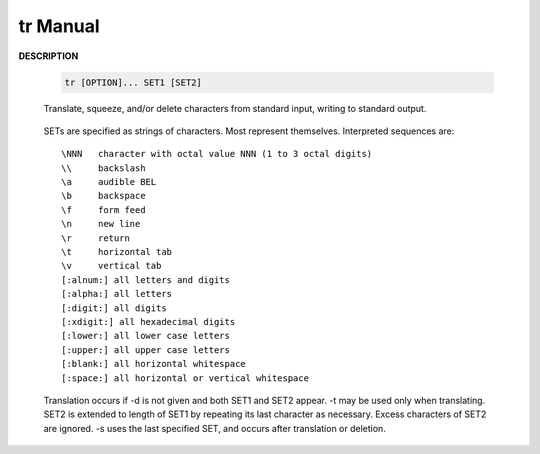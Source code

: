 *********
tr Manual
*********

**DESCRIPTION**

   .. code-block:: sh

      tr [OPTION]... SET1 [SET2]

   Translate, squeeze, and/or delete characters from standard input, writing to standard output.

      .. option:: -c, -C, --complement
              
         use the complement of SET1

      .. option:: -d, --delete
         
         delete characters in SET1, do not translate

      .. option:: -s, --squeeze-repeats
              
         replace each sequence of a repeated character that is listed 
         in the last specified SET, with a single occurrence of that character.

       -t, --truncate-set1
              first truncate SET1 to length of SET2

   SETs are specified as strings of characters. Most represent themselves.  
   Interpreted sequences are::

      \NNN   character with octal value NNN (1 to 3 octal digits)
      \\     backslash
      \a     audible BEL
      \b     backspace
      \f     form feed
      \n     new line
      \r     return
      \t     horizontal tab
      \v     vertical tab
      [:alnum:] all letters and digits
      [:alpha:] all letters
      [:digit:] all digits
      [:xdigit:] all hexadecimal digits
      [:lower:] all lower case letters
      [:upper:] all upper case letters
      [:blank:] all horizontal whitespace
      [:space:] all horizontal or vertical whitespace

   Translation occurs if -d is not given and both SET1 and SET2 appear.  
   -t may be used only when translating. SET2 is extended to length of SET1 
   by repeating its last character as necessary. Excess characters of SET2 
   are ignored. -s uses the last specified SET, and occurs after translation or deletion.


.. code-block:: sh
   :caption: Examples
   
   $ echo "wwwwwwwwweeeeeeee" | tr -s "we"
   we
   $ echo "This is this" | tr " " "\n"
   This
   is
   this

